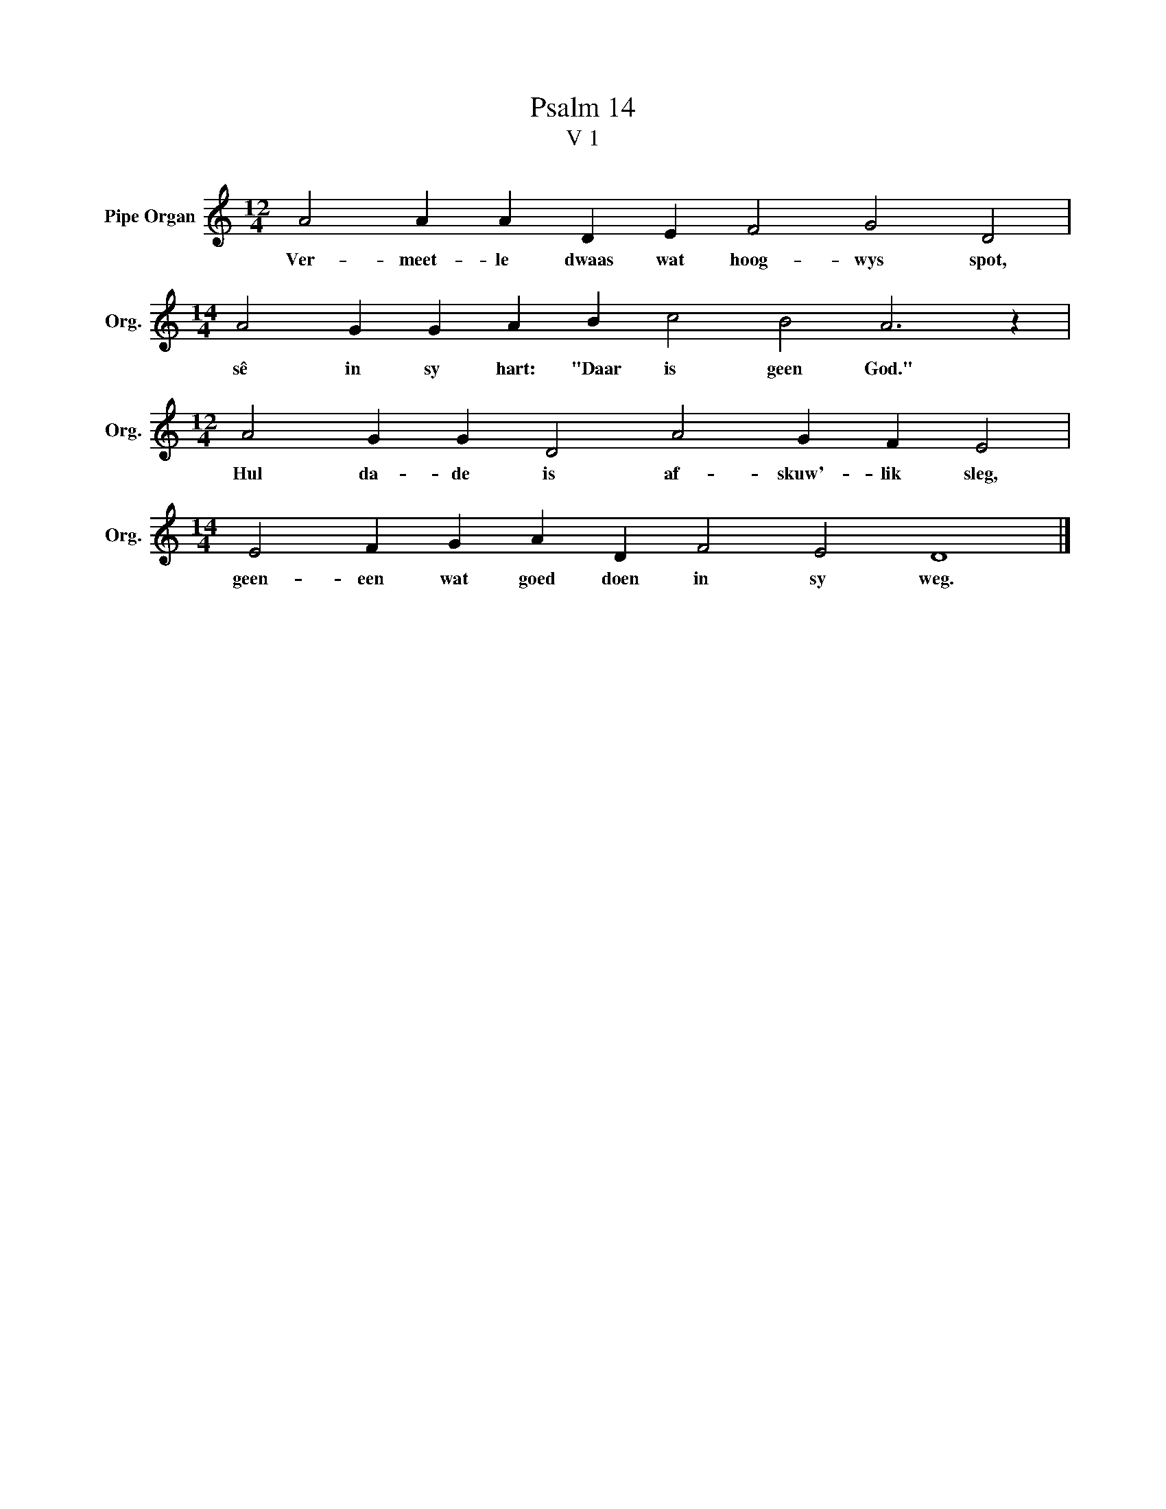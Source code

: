 X:1
T:Psalm 14
T:V 1
L:1/4
M:12/4
I:linebreak $
K:C
V:1 treble nm="Pipe Organ" snm="Org."
V:1
 A2 A A D E F2 G2 D2 |$[M:14/4] A2 G G A B c2 B2 A3 z |$[M:12/4] A2 G G D2 A2 G F E2 |$ %3
w: Ver- meet- le dwaas wat hoog- wys spot,|sê in sy hart: "Daar is geen God."|Hul da- de is af- skuw'- lik sleg,|
[M:14/4] E2 F G A D F2 E2 D4 |] %4
w: geen- een wat goed doen in sy weg.|

